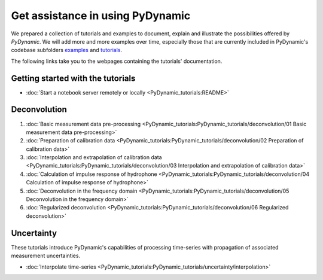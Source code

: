 =================================
Get assistance in using PyDynamic
=================================

We prepared a collection of tutorials and examples to document, explain and
illustrate the possibilities offered by *PyDynamic*. We will add more and more examples
over time, especially those that are currently included in PyDynamic's codebase
subfolders `examples <https://github.com/PTB-PSt1/PyDynamic/tree/master/examples>`_ and
`tutorials <https://github.com/PTB-PSt1/PyDynamic/tree/master/tutorials>`_.

The following links take you to the webpages containing the tutorials' documentation.

Getting started with the tutorials
----------------------------------

* :doc:`Start a notebook server remotely or locally <PyDynamic_tutorials:README>`

Deconvolution
-------------

#. :doc:`Basic measurement data pre-processing <PyDynamic_tutorials:PyDynamic_tutorials/deconvolution/01 Basic measurement data pre-processing>`
#. :doc:`Preparation of calibration data <PyDynamic_tutorials:PyDynamic_tutorials/deconvolution/02 Preparation of calibration data>`
#. :doc:`Interpolation and extrapolation of calibration data <PyDynamic_tutorials:PyDynamic_tutorials/deconvolution/03 Interpolation and extrapolation of calibration data>`
#. :doc:`Calculation of impulse response of hydrophone <PyDynamic_tutorials:PyDynamic_tutorials/deconvolution/04 Calculation of impulse response of hydrophone>`
#. :doc:`Deconvolution in the frequency domain <PyDynamic_tutorials:PyDynamic_tutorials/deconvolution/05 Deconvolution in the frequency domain>`
#. :doc:`Regularized deconvolution <PyDynamic_tutorials:PyDynamic_tutorials/deconvolution/06 Regularized deconvolution>`


Uncertainty
-----------

These tutorials introduce PyDynamic's capabilities of processing time-series with
propagation of associated measurement uncertainties.

* :doc:`Interpolate time-series <PyDynamic_tutorials:PyDynamic_tutorials/uncertainty/interpolation>`

